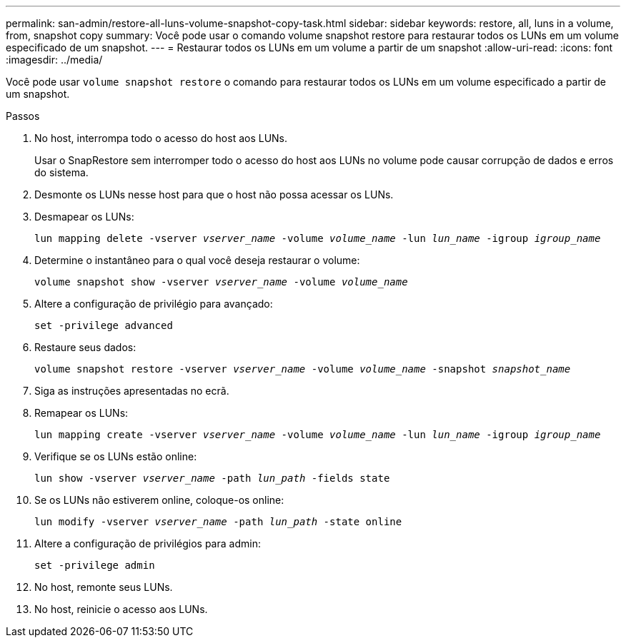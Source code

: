---
permalink: san-admin/restore-all-luns-volume-snapshot-copy-task.html 
sidebar: sidebar 
keywords: restore, all, luns in a volume, from, snapshot copy 
summary: Você pode usar o comando volume snapshot restore para restaurar todos os LUNs em um volume especificado de um snapshot. 
---
= Restaurar todos os LUNs em um volume a partir de um snapshot
:allow-uri-read: 
:icons: font
:imagesdir: ../media/


[role="lead"]
Você pode usar `volume snapshot restore` o comando para restaurar todos os LUNs em um volume especificado a partir de um snapshot.

.Passos
. No host, interrompa todo o acesso do host aos LUNs.
+
Usar o SnapRestore sem interromper todo o acesso do host aos LUNs no volume pode causar corrupção de dados e erros do sistema.

. Desmonte os LUNs nesse host para que o host não possa acessar os LUNs.
. Desmapear os LUNs:
+
`lun mapping delete -vserver _vserver_name_ -volume _volume_name_ -lun _lun_name_ -igroup _igroup_name_`

. Determine o instantâneo para o qual você deseja restaurar o volume:
+
`volume snapshot show -vserver _vserver_name_ -volume _volume_name_`

. Altere a configuração de privilégio para avançado:
+
`set -privilege advanced`

. Restaure seus dados:
+
`volume snapshot restore -vserver _vserver_name_ -volume _volume_name_ -snapshot _snapshot_name_`

. Siga as instruções apresentadas no ecrã.
. Remapear os LUNs:
+
`lun mapping create -vserver _vserver_name_ -volume _volume_name_ -lun _lun_name_ -igroup _igroup_name_`

. Verifique se os LUNs estão online:
+
`lun show -vserver _vserver_name_ -path _lun_path_ -fields state`

. Se os LUNs não estiverem online, coloque-os online:
+
`lun modify -vserver _vserver_name_ -path _lun_path_ -state online`

. Altere a configuração de privilégios para admin:
+
`set -privilege admin`

. No host, remonte seus LUNs.
. No host, reinicie o acesso aos LUNs.

